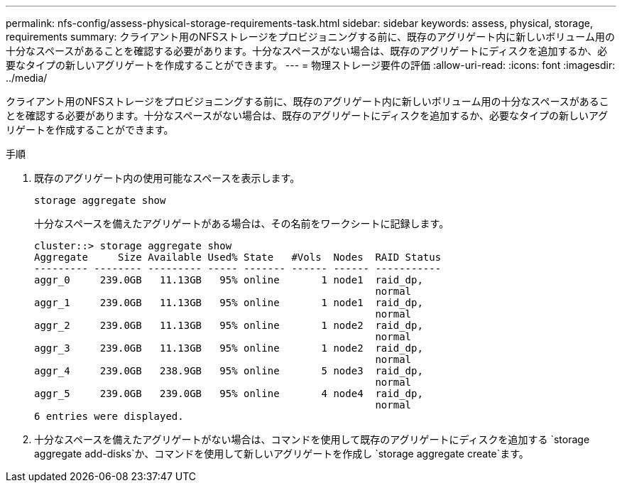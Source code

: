 ---
permalink: nfs-config/assess-physical-storage-requirements-task.html 
sidebar: sidebar 
keywords: assess, physical, storage, requirements 
summary: クライアント用のNFSストレージをプロビジョニングする前に、既存のアグリゲート内に新しいボリューム用の十分なスペースがあることを確認する必要があります。十分なスペースがない場合は、既存のアグリゲートにディスクを追加するか、必要なタイプの新しいアグリゲートを作成することができます。 
---
= 物理ストレージ要件の評価
:allow-uri-read: 
:icons: font
:imagesdir: ../media/


[role="lead"]
クライアント用のNFSストレージをプロビジョニングする前に、既存のアグリゲート内に新しいボリューム用の十分なスペースがあることを確認する必要があります。十分なスペースがない場合は、既存のアグリゲートにディスクを追加するか、必要なタイプの新しいアグリゲートを作成することができます。

.手順
. 既存のアグリゲート内の使用可能なスペースを表示します。
+
`storage aggregate show`

+
十分なスペースを備えたアグリゲートがある場合は、その名前をワークシートに記録します。

+
[listing]
----
cluster::> storage aggregate show
Aggregate     Size Available Used% State   #Vols  Nodes  RAID Status
--------- -------- --------- ----- ------- ------ ------ -----------
aggr_0     239.0GB   11.13GB   95% online       1 node1  raid_dp,
                                                         normal
aggr_1     239.0GB   11.13GB   95% online       1 node1  raid_dp,
                                                         normal
aggr_2     239.0GB   11.13GB   95% online       1 node2  raid_dp,
                                                         normal
aggr_3     239.0GB   11.13GB   95% online       1 node2  raid_dp,
                                                         normal
aggr_4     239.0GB   238.9GB   95% online       5 node3  raid_dp,
                                                         normal
aggr_5     239.0GB   239.0GB   95% online       4 node4  raid_dp,
                                                         normal
6 entries were displayed.
----
. 十分なスペースを備えたアグリゲートがない場合は、コマンドを使用して既存のアグリゲートにディスクを追加する `storage aggregate add-disks`か、コマンドを使用して新しいアグリゲートを作成し `storage aggregate create`ます。

